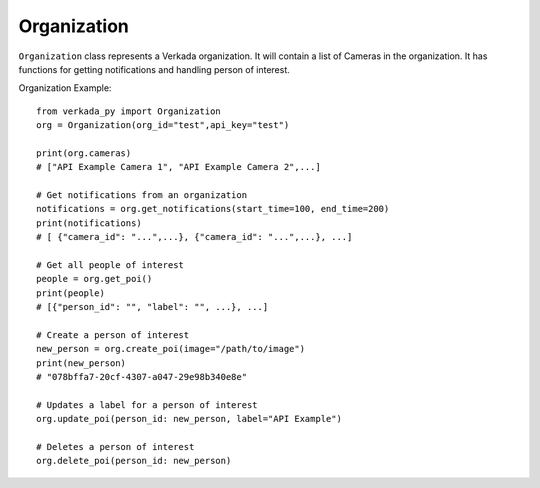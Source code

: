Organization
++++++++++++

``Organization`` class represents a Verkada organization. It will contain a list of Cameras in the organization. It has functions for getting notifications and handling person of interest.

Organization Example: ::

    from verkada_py import Organization
    org = Organization(org_id="test",api_key="test")

    print(org.cameras)
    # ["API Example Camera 1", "API Example Camera 2",...]

    # Get notifications from an organization
    notifications = org.get_notifications(start_time=100, end_time=200)
    print(notifications)
    # [ {"camera_id": "...",...}, {"camera_id": "...",...}, ...]

    # Get all people of interest
    people = org.get_poi()
    print(people)
    # [{"person_id": "", "label": "", ...}, ...]

    # Create a person of interest
    new_person = org.create_poi(image="/path/to/image")
    print(new_person)
    # "078bffa7-20cf-4307-a047-29e98b340e8e"

    # Updates a label for a person of interest
    org.update_poi(person_id: new_person, label="API Example")

    # Deletes a person of interest
    org.delete_poi(person_id: new_person)

